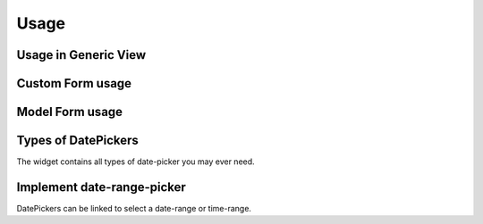 ##########
Usage
##########


******************************
Usage in Generic View
******************************

.. code-block:: python
    :emphasize-lines: 2,11

    # File: views.py
    from bootstrap_datepicker_plus.widgets import DateTimePickerInput
    from django.views import generic
    from .models import Question

    class CreateView(generic.edit.CreateView):
        model = Question
        fields = ["question_text", "pub_date"]
        def get_form(self, form_class):
            form = super().get_form(form_class)
            form.fields["pub_date"].widget = DateTimePickerInput()
            return form


******************************
Custom Form usage
******************************

.. code-block:: python
    :emphasize-lines: 2,8

    # File: forms.py
    from bootstrap_datepicker_plus.widgets import DatePickerInput
    from .models import Event
    from django import forms

    class ToDoForm(forms.Form):
        todo = forms.CharField()
        date = forms.DateField(widget=DatePickerInput())


******************************
Model Form usage
******************************

.. code-block:: python
    :emphasize-lines: 2,11-12

    # File: forms.py
    from bootstrap_datepicker_plus.widgets import DatePickerInput
    from .models import Event
    from django import forms

    class EventForm(forms.ModelForm):
        class Meta:
            model = Event
            fields = ["name", "start_date", "end_date"]
            widgets = {
                "start_date": DatePickerInput(),
                "end_date": DatePickerInput(options={"format": "MM/DD/YYYY"}),
            }


******************************
Types of DatePickers
******************************

The widget contains all types of date-picker you may ever need.

.. code-block:: python
    :emphasize-lines: 2,11-15

    # File: forms.py
    from bootstrap_datepicker_plus.widgets import DatePickerInput, TimePickerInput, DateTimePickerInput, MonthPickerInput, YearPickerInput
    from .models import Event
    from django import forms

    class EventForm(forms.ModelForm):
        class Meta:
            model = Event
            fields = ["start_date", "start_time", "start_datetime", "start_month", "start_year"]
            widgets = {
                "start_date": DatePickerInput(),
                "start_time": TimePickerInput(),
                "start_datetime": DateTimePickerInput(),
                "start_month": MonthPickerInput(),
                "start_year": YearPickerInput(),
            }


******************************
Implement date-range-picker
******************************

DatePickers can be linked to select a date-range or time-range.

.. code-block:: python
    :emphasize-lines: 2,11-14

    # File: forms.py
    from bootstrap_datepicker_plus.widgets import DatePickerInput, TimePickerInput
    from .models import Event
    from django import forms

    class EventForm(forms.ModelForm):
        class Meta:
            model = Event
            fields = ["name", "start_date", "end_date", "start_time", "end_time"]
            widgets = {
                "start_date": DatePickerInput(),
                "end_date": DatePickerInput(range_from="start_date"),
                "start_time": TimePickerInput(),
                "end_time": TimePickerInput(range_from="start_time"),
            }
